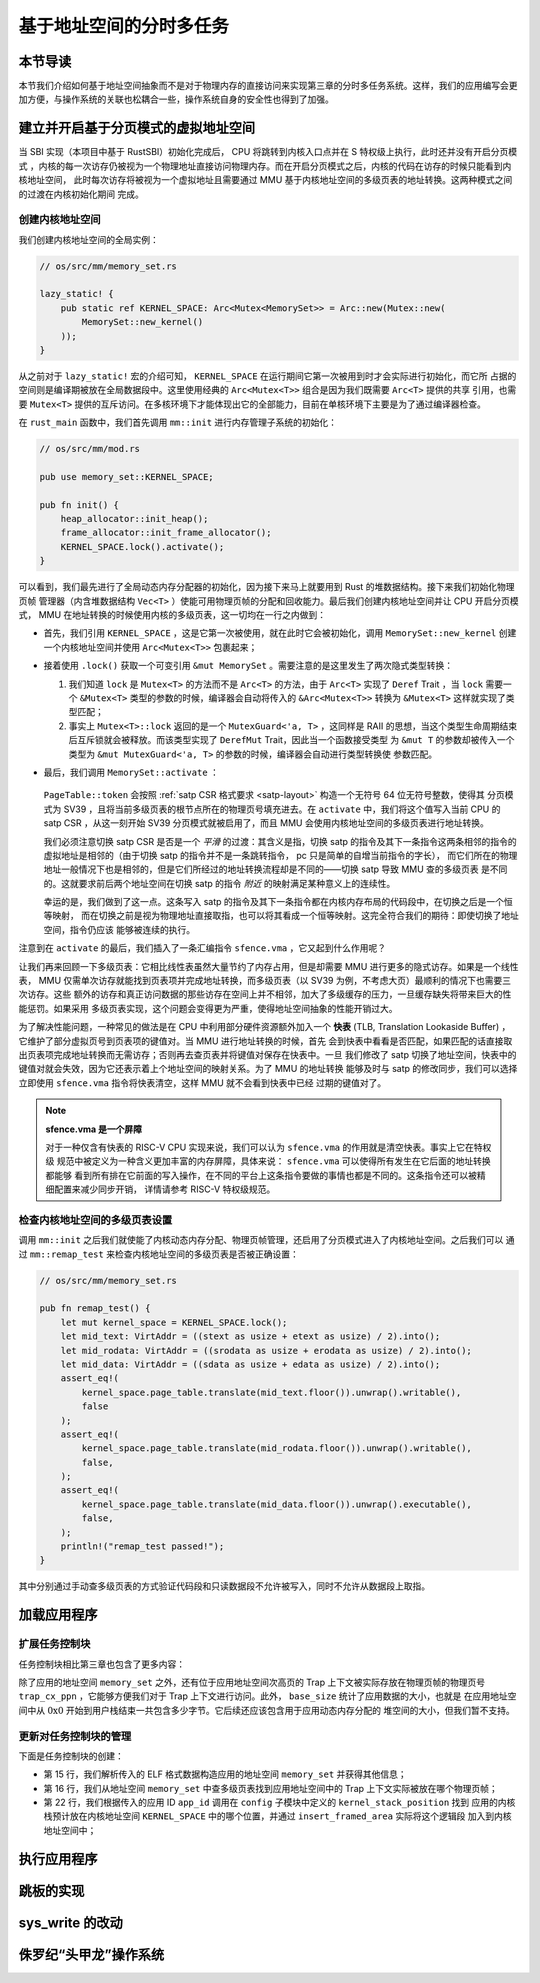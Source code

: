 基于地址空间的分时多任务
==============================================================


本节导读
--------------------------




本节我们介绍如何基于地址空间抽象而不是对于物理内存的直接访问来实现第三章的分时多任务系统。这样，我们的应用编写会更加方便，与操作系统的关联也松耦合一些，操作系统自身的安全性也得到了加强。

建立并开启基于分页模式的虚拟地址空间
--------------------------------------------

当 SBI 实现（本项目中基于 RustSBI）初始化完成后， CPU 将跳转到内核入口点并在 S 特权级上执行，此时还并没有开启分页模式
，内核的每一次访存仍被视为一个物理地址直接访问物理内存。而在开启分页模式之后，内核的代码在访存的时候只能看到内核地址空间，
此时每次访存将被视为一个虚拟地址且需要通过 MMU 基于内核地址空间的多级页表的地址转换。这两种模式之间的过渡在内核初始化期间
完成。

创建内核地址空间
^^^^^^^^^^^^^^^^^^^^^^^^


我们创建内核地址空间的全局实例：

.. code-block:: rust

    // os/src/mm/memory_set.rs

    lazy_static! {
        pub static ref KERNEL_SPACE: Arc<Mutex<MemorySet>> = Arc::new(Mutex::new(
            MemorySet::new_kernel()
        ));
    }

从之前对于 ``lazy_static!`` 宏的介绍可知， ``KERNEL_SPACE`` 在运行期间它第一次被用到时才会实际进行初始化，而它所
占据的空间则是编译期被放在全局数据段中。这里使用经典的 ``Arc<Mutex<T>>`` 组合是因为我们既需要 ``Arc<T>`` 提供的共享
引用，也需要 ``Mutex<T>`` 提供的互斥访问。在多核环境下才能体现出它的全部能力，目前在单核环境下主要是为了通过编译器检查。

在 ``rust_main`` 函数中，我们首先调用 ``mm::init`` 进行内存管理子系统的初始化：

.. code-block:: rust

    // os/src/mm/mod.rs

    pub use memory_set::KERNEL_SPACE;

    pub fn init() {
        heap_allocator::init_heap();
        frame_allocator::init_frame_allocator();
        KERNEL_SPACE.lock().activate();
    }

可以看到，我们最先进行了全局动态内存分配器的初始化，因为接下来马上就要用到 Rust 的堆数据结构。接下来我们初始化物理页帧
管理器（内含堆数据结构 ``Vec<T>`` ）使能可用物理页帧的分配和回收能力。最后我们创建内核地址空间并让 CPU 开启分页模式， 
MMU 在地址转换的时候使用内核的多级页表，这一切均在一行之内做到：

- 首先，我们引用 ``KERNEL_SPACE`` ，这是它第一次被使用，就在此时它会被初始化，调用 ``MemorySet::new_kernel`` 
  创建一个内核地址空间并使用 ``Arc<Mutex<T>>`` 包裹起来；
- 接着使用 ``.lock()`` 获取一个可变引用 ``&mut MemorySet`` 。需要注意的是这里发生了两次隐式类型转换：

  1.  我们知道 
      ``lock`` 是 ``Mutex<T>`` 的方法而不是 ``Arc<T>`` 的方法，由于 ``Arc<T>`` 实现了 ``Deref`` Trait ，当 
      ``lock`` 需要一个 ``&Mutex<T>`` 类型的参数的时候，编译器会自动将传入的 ``&Arc<Mutex<T>>`` 转换为 
      ``&Mutex<T>`` 这样就实现了类型匹配；
  2.  事实上 ``Mutex<T>::lock`` 返回的是一个 ``MutexGuard<'a, T>`` ，这同样是 
      RAII 的思想，当这个类型生命周期结束后互斥锁就会被释放。而该类型实现了 ``DerefMut`` Trait，因此当一个函数接受类型
      为 ``&mut T`` 的参数却被传入一个类型为 ``&mut MutexGuard<'a, T>`` 的参数的时候，编译器会自动进行类型转换使
      参数匹配。
- 最后，我们调用 ``MemorySet::activate`` ：

    .. code-block:: rust 
        :linenos:

        // os/src/mm/page_table.rs

        pub fn token(&self) -> usize {
            8usize << 60 | self.root_ppn.0
        }

        // os/src/mm/memory_set.rs

        impl MemorySet {
            pub fn activate(&self) {
                let satp = self.page_table.token();
                unsafe {
                    satp::write(satp);
                    llvm_asm!("sfence.vma" :::: "volatile");
                }
            }
        }

  ``PageTable::token`` 会按照 :ref:`satp CSR 格式要求 <satp-layout>` 构造一个无符号 64 位无符号整数，使得其
  分页模式为 SV39 ，且将当前多级页表的根节点所在的物理页号填充进去。在 ``activate`` 中，我们将这个值写入当前 CPU 的 
  satp CSR ，从这一刻开始 SV39 分页模式就被启用了，而且 MMU 会使用内核地址空间的多级页表进行地址转换。

  我们必须注意切换 satp CSR 是否是一个 *平滑* 的过渡：其含义是指，切换 satp 的指令及其下一条指令这两条相邻的指令的
  虚拟地址是相邻的（由于切换 satp 的指令并不是一条跳转指令， pc 只是简单的自增当前指令的字长），
  而它们所在的物理地址一般情况下也是相邻的，但是它们所经过的地址转换流程却是不同的——切换 satp 导致 MMU 查的多级页表
  是不同的。这就要求前后两个地址空间在切换 satp 的指令 *附近* 的映射满足某种意义上的连续性。

  幸运的是，我们做到了这一点。这条写入 satp 的指令及其下一条指令都在内核内存布局的代码段中，在切换之后是一个恒等映射，
  而在切换之前是视为物理地址直接取指，也可以将其看成一个恒等映射。这完全符合我们的期待：即使切换了地址空间，指令仍应该
  能够被连续的执行。

注意到在 ``activate`` 的最后，我们插入了一条汇编指令 ``sfence.vma`` ，它又起到什么作用呢？

让我们再来回顾一下多级页表：它相比线性表虽然大量节约了内存占用，但是却需要 MMU 进行更多的隐式访存。如果是一个线性表， 
MMU 仅需单次访存就能找到页表项并完成地址转换，而多级页表（以 SV39 为例，不考虑大页）最顺利的情况下也需要三次访存。这些
额外的访存和真正访问数据的那些访存在空间上并不相邻，加大了多级缓存的压力，一旦缓存缺失将带来巨大的性能惩罚。如果采用
多级页表实现，这个问题会变得更为严重，使得地址空间抽象的性能开销过大。

.. _term-tlb:

为了解决性能问题，一种常见的做法是在 CPU 中利用部分硬件资源额外加入一个 **快表** 
(TLB, Translation Lookaside Buffer) ， 它维护了部分虚拟页号到页表项的键值对。当 MMU 进行地址转换的时候，首先
会到快表中看看是否匹配，如果匹配的话直接取出页表项完成地址转换而无需访存；否则再去查页表并将键值对保存在快表中。一旦
我们修改了 satp 切换了地址空间，快表中的键值对就会失效，因为它还表示着上个地址空间的映射关系。为了 MMU 的地址转换
能够及时与 satp 的修改同步，我们可以选择立即使用 ``sfence.vma`` 指令将快表清空，这样 MMU 就不会看到快表中已经
过期的键值对了。

.. note::

    **sfence.vma 是一个屏障**

    对于一种仅含有快表的 RISC-V CPU 实现来说，我们可以认为 ``sfence.vma`` 的作用就是清空快表。事实上它在特权级
    规范中被定义为一种含义更加丰富的内存屏障，具体来说： ``sfence.vma`` 可以使得所有发生在它后面的地址转换都能够
    看到所有排在它前面的写入操作，在不同的平台上这条指令要做的事情也都是不同的。这条指令还可以被精细配置来减少同步开销，
    详情请参考 RISC-V 特权级规范。


检查内核地址空间的多级页表设置
^^^^^^^^^^^^^^^^^^^^^^^^^^^^^^^^^^^

调用 ``mm::init`` 之后我们就使能了内核动态内存分配、物理页帧管理，还启用了分页模式进入了内核地址空间。之后我们可以
通过 ``mm::remap_test`` 来检查内核地址空间的多级页表是否被正确设置：

.. code-block:: rust

    // os/src/mm/memory_set.rs

    pub fn remap_test() {
        let mut kernel_space = KERNEL_SPACE.lock();
        let mid_text: VirtAddr = ((stext as usize + etext as usize) / 2).into();
        let mid_rodata: VirtAddr = ((srodata as usize + erodata as usize) / 2).into();
        let mid_data: VirtAddr = ((sdata as usize + edata as usize) / 2).into();
        assert_eq!(
            kernel_space.page_table.translate(mid_text.floor()).unwrap().writable(),
            false
        );
        assert_eq!(
            kernel_space.page_table.translate(mid_rodata.floor()).unwrap().writable(),
            false,
        );
        assert_eq!(
            kernel_space.page_table.translate(mid_data.floor()).unwrap().executable(),
            false,
        );
        println!("remap_test passed!");
    }

其中分别通过手动查多级页表的方式验证代码段和只读数据段不允许被写入，同时不允许从数据段上取指。

加载应用程序
------------------------------------

扩展任务控制块
^^^^^^^^^^^^^^^^^^^^^^^^^^^

任务控制块相比第三章也包含了更多内容：

.. code-block:: rust
    :linenos:
    :emphasize-lines: 6,7,8

    // os/src/task/task.rs

    pub struct TaskControlBlock {
        pub task_cx_ptr: usize,
        pub task_status: TaskStatus,
        pub memory_set: MemorySet,
        pub trap_cx_ppn: PhysPageNum,
        pub base_size: usize,
    }

除了应用的地址空间 ``memory_set`` 之外，还有位于应用地址空间次高页的 Trap 上下文被实际存放在物理页帧的物理页号 
``trap_cx_ppn`` ，它能够方便我们对于 Trap 上下文进行访问。此外， ``base_size`` 统计了应用数据的大小，也就是
在应用地址空间中从 :math:`\text{0x0}` 开始到用户栈结束一共包含多少字节。它后续还应该包含用于应用动态内存分配的
堆空间的大小，但我们暂不支持。



更新对任务控制块的管理
^^^^^^^^^^^^^^^^^^^^^^^^^^^

下面是任务控制块的创建：

.. code-block:: rust
    :linenos:

    // os/src/config.rs

    /// Return (bottom, top) of a kernel stack in kernel space.
    pub fn kernel_stack_position(app_id: usize) -> (usize, usize) {
        let top = TRAMPOLINE - app_id * (KERNEL_STACK_SIZE + PAGE_SIZE);
        let bottom = top - KERNEL_STACK_SIZE;
        (bottom, top)
    }

    // os/src/task/task.rs

    impl TaskControlBlock {
        pub fn new(elf_data: &[u8], app_id: usize) -> Self {
            // memory_set with elf program headers/trampoline/trap context/user stack
            let (memory_set, user_sp, entry_point) = MemorySet::from_elf(elf_data);
            let trap_cx_ppn = memory_set
                .translate(VirtAddr::from(TRAP_CONTEXT).into())
                .unwrap()
                .ppn();
            let task_status = TaskStatus::Ready;
            // map a kernel-stack in kernel space
            let (kernel_stack_bottom, kernel_stack_top) = kernel_stack_position(app_id);
            KERNEL_SPACE
                .lock()
                .insert_framed_area(
                    kernel_stack_bottom.into(),
                    kernel_stack_top.into(),
                    MapPermission::R | MapPermission::W,
                );
            let task_cx_ptr = (kernel_stack_top - core::mem::size_of::<TaskContext>()) 
                as *mut TaskContext;
            unsafe { *task_cx_ptr = TaskContext::goto_trap_return(); }
            let task_control_block = Self {
                task_cx_ptr: task_cx_ptr as usize,
                task_status,
                memory_set,
                trap_cx_ppn,
                base_size: user_sp,
            };
            // prepare TrapContext in user space
            let trap_cx = task_control_block.get_trap_cx();
            *trap_cx = TrapContext::app_init_context(
                entry_point,
                user_sp,
                KERNEL_SPACE.lock().token(),
                kernel_stack_top,
                trap_handler as usize,
            );
            task_control_block
        }
    }

- 第 15 行，我们解析传入的 ELF 格式数据构造应用的地址空间 ``memory_set`` 并获得其他信息；
- 第 16 行，我们从地址空间 ``memory_set`` 中查多级页表找到应用地址空间中的 Trap 上下文实际被放在哪个物理页帧；
- 第 22 行，我们根据传入的应用 ID ``app_id`` 调用在 ``config`` 子模块中定义的 ``kernel_stack_position`` 找到
  应用的内核栈预计放在内核地址空间 ``KERNEL_SPACE`` 中的哪个位置，并通过 ``insert_framed_area`` 实际将这个逻辑段
  加入到内核地址空间中；


执行应用程序
------------------------------------

跳板的实现
------------------------------------

sys_write 的改动
------------------------------------




侏罗纪“头甲龙”操作系统
-------------------------------------